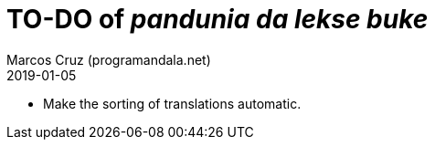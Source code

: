 = TO-DO of _pandunia da lekse buke_
:author: Marcos Cruz (programandala.net)
:revdate: 2019-01-05

// This file is part of the project
// _pandunia da lekse buke_
// (http://ne.alinome.net)

- Make the sorting of translations automatic.
